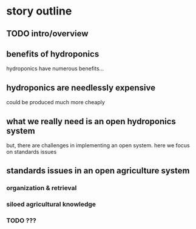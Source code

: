 * story outline
** TODO intro/overview
** benefits of hydroponics
hydroponics have numerous benefits...
** hydroponics are needlessly expensive
could be produced much more cheaply
** what we really need is an open hydroponics system
but, there are challenges in implementing an open system.
here we focus on standards issues 
** standards issues in an open agriculture system
*** organization & retrieval
*** siloed agricultural knowledge
*** TODO ???
